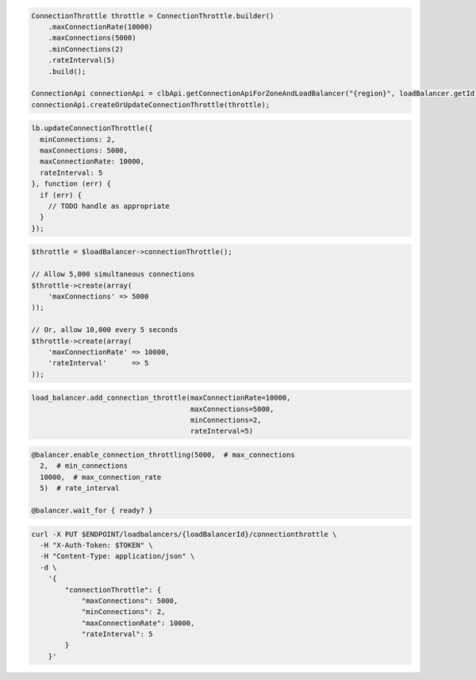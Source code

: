 .. code-block:: csharp

.. code-block:: java

  ConnectionThrottle throttle = ConnectionThrottle.builder()
      .maxConnectionRate(10000)
      .maxConnections(5000)
      .minConnections(2)
      .rateInterval(5)
      .build();

  ConnectionApi connectionApi = clbApi.getConnectionApiForZoneAndLoadBalancer("{region}", loadBalancer.getId());
  connectionApi.createOrUpdateConnectionThrottle(throttle);

.. code-block:: javascript

  lb.updateConnectionThrottle({
    minConnections: 2,
    maxConnections: 5000,
    maxConnectionRate: 10000,
    rateInterval: 5
  }, function (err) {
    if (err) {
      // TODO handle as appropriate
    }
  });


.. code-block:: php

  $throttle = $loadBalancer->connectionThrottle();

  // Allow 5,000 simultaneous connections
  $throttle->create(array(
      'maxConnections' => 5000
  ));

  // Or, allow 10,000 every 5 seconds
  $throttle->create(array(
      'maxConnectionRate' => 10000,
      'rateInterval'      => 5
  ));

.. code-block:: python

  load_balancer.add_connection_throttle(maxConnectionRate=10000,
                                        maxConnections=5000,
                                        minConnections=2,
                                        rateInterval=5)

.. code-block:: ruby

  @balancer.enable_connection_throttling(5000,  # max_connections
    2,  # min_connections
    10000,  # max_connection_rate
    5)  # rate_interval

  @balancer.wait_for { ready? }

.. code-block:: sh

  curl -X PUT $ENDPOINT/loadbalancers/{loadBalancerId}/connectionthrottle \
    -H "X-Auth-Token: $TOKEN" \
    -H "Content-Type: application/json" \
    -d \
      '{
          "connectionThrottle": {
              "maxConnections": 5000,
              "minConnections": 2,
              "maxConnectionRate": 10000,
              "rateInterval": 5
          }
      }'
